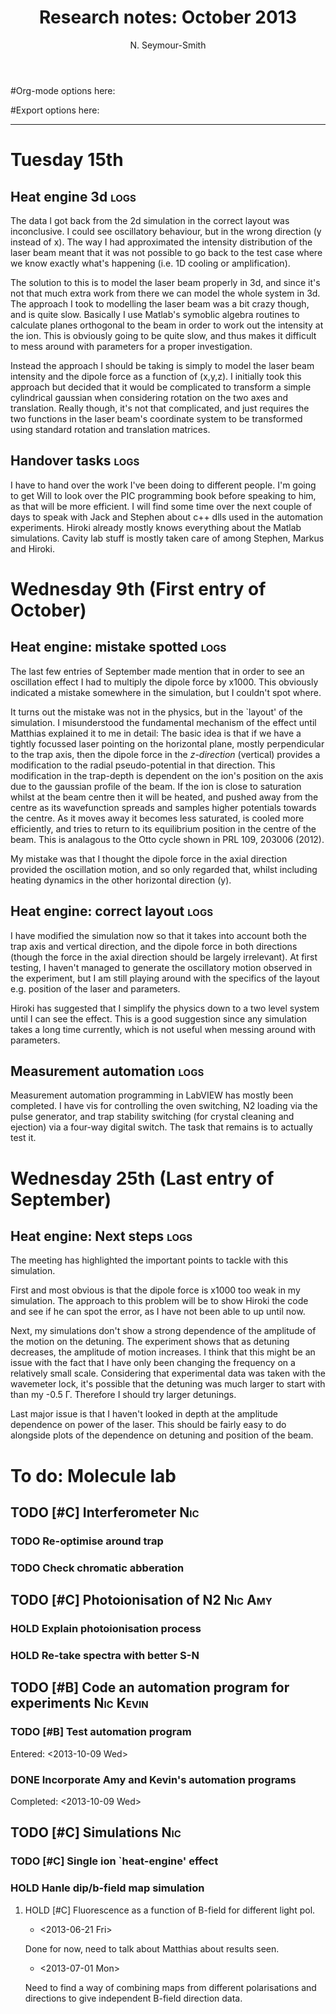#+TITLE: Research notes: October 2013
#+AUTHOR: N. Seymour-Smith
#Org-mode options here:
#+TODO: TODO | DONE CNCL HOLD
#+STARTUP: hidestars
#Export options here:
#+OPTIONS: toc:3 num:nil ^:t
#+STYLE: <link rel="stylesheet" type="text/css" href="../../css/styles.css" />

#+BEGIN_HTML
<hr>
#+END_HTML

* Tuesday 15th
** Heat engine 3d						       :logs:
The data I got back from the 2d simulation in the correct layout was
inconclusive. I could see oscillatory behaviour, but in the wrong
direction (y instead of x). The way I had approximated the intensity
distribution of the laser beam meant that it was not possible to go
back to the test case where we know exactly what's happening (i.e. 1D
cooling or amplification).

The solution to this is to model the laser beam properly in 3d, and
since it's not that much extra work from there we can model the whole
system in 3d. The approach I took to modelling the laser beam was a
bit crazy though, and is quite slow. Basically I use Matlab's symoblic
algebra routines to calculate planes orthogonal to the beam in order
to work out the intensity at the ion. This is obviously going to be
quite slow, and thus makes it difficult to mess around with parameters
for a proper investigation. 

Instead the approach I should be taking is simply to model the laser
beam intensity and the dipole force as a function of (x,y,z). I
initially took this approach but decided that it would be complicated
to transform a simple cylindrical gaussian when considering rotation
on the two axes and translation. Really though, it's not that
complicated, and just requires the two functions in the laser beam's
coordinate system to be transformed using standard rotation and
translation matrices. 

** Handover tasks 						       :logs:
I have to hand over the work I've been doing to different people. I'm
going to get Will to look over the PIC programming book before
speaking to him, as that will be more efficient. I will find some time
over the next couple of days to speak with Jack and Stephen about c++
dlls used in the automation experiments. Hiroki already mostly knows
everything about the Matlab simulations. Cavity lab stuff is mostly
taken care of among Stephen, Markus and Hiroki.

* Wednesday 9th (First entry of October)
** Heat engine: mistake spotted					       :logs:
The last few entries of September made mention that in order to see an
oscillation effect I had to multiply the dipole force by x1000. This
obviously indicated a mistake somewhere in the simulation, but I
couldn't spot where.

It turns out the mistake was not in the physics, but in the `layout'
of the simulation. I misunderstood the fundamental mechanism of the
effect until Matthias explained it to me in detail: The basic idea is
that if we have a tightly focussed laser pointing on the horizontal
plane, mostly perpendicular to the trap axis, then the dipole force in
the /z-direction/ (vertical) provides a modification to the radial
pseudo-potential in that direction. This modification in the
trap-depth is dependent on the ion's position on the axis due to the
gaussian profile of the beam. If the ion is close to saturation whilst
at the beam centre then it will be heated, and pushed away from the
centre as its wavefunction spreads and samples higher potentials
towards the centre. As it moves away it becomes less saturated, is
cooled more efficiently, and tries to return to its equilibrium
position in the centre of the beam. This is analagous to the Otto
cycle shown in PRL 109, 203006 (2012). 

My mistake was that I thought the dipole force in the axial direction
provided the oscillation motion, and so only regarded that, whilst
including heating dynamics in the other horizontal direction (y).

** Heat engine: correct layout					       :logs:
I have modified the simulation now so that it takes into account both
the trap axis and vertical direction, and the dipole force in both
directions (though the force in the axial direction should be largely
irrelevant). At first testing, I haven't managed to generate the
oscillatory motion observed in the experiment, but I am still playing
around with the specifics of the layout e.g. position of the laser and
parameters. 

Hiroki has suggested that I simplify the physics down to a two level
system until I can see the effect. This is a good suggestion since any
simulation takes a long time currently, which is not useful when
messing around with parameters.

** Measurement automation					       :logs:
Measurement automation programming in LabVIEW has mostly been
completed. I have vis for controlling the oven switching, N2 loading
via the pulse generator, and trap stability switching (for crystal
cleaning and ejection) via a four-way digital switch. The task that
remains is to actually test it.

* Wednesday 25th (Last entry of September)
** Heat engine: Next steps 					       :logs:
The meeting has highlighted the important points to tackle with this
simulation.

First and most obvious is that the dipole force is x1000 too weak in
my simulation. The approach to this problem will be to show Hiroki the
code and see if he can spot the error, as I have not been able to up
until now.

Next, my simulations don't show a strong dependence of the amplitude
of the motion on the detuning. The experiment shows that as detuning
decreases, the amplitude of motion increases. I think that this might
be an issue with the fact that I have only been changing the frequency
on a relatively small scale. Considering that experimental data was
taken with the wavemeter lock, it's possible that the detuning was
much larger to start with than my -0.5 \Gamma. Therefore I should try
larger detunings.

Last major issue is that I haven't looked in depth at the amplitude
dependence on power of the laser. This should be fairly easy to
do alongside plots of the dependence on detuning and position of the
beam. 

* To do: Molecule lab 
** TODO [#C] Interferometer						:Nic:
*** TODO Re-optimise around trap
*** TODO Check chromatic abberation
** TODO [#C] Photoionisation of N2				    :Nic:Amy:
*** HOLD Explain photoionisation process
*** HOLD Re-take spectra with better S-N
** TODO [#B] Code an automation program for experiments		  :Nic:Kevin:
*** TODO [#B] Test automation program
Entered: <2013-10-09 Wed>
*** DONE Incorporate Amy and Kevin's automation programs
Completed: <2013-10-09 Wed>
** TODO [#C] Simulations						:Nic:
*** TODO [#C] Single ion `heat-engine' effect
*** HOLD Hanle dip/b-field map simulation
**** HOLD [#C] Fluorescence as a function of B-field for different light pol.
- <2013-06-21 Fri>
Done for now, need to talk about Matthias about results seen.
- <2013-07-01 Mon>
Need to find a way of combining maps from different polarisations and
directions to give independent B-field direction data.
* To do: General						   :noexport:
* Meetings							   :noexport:
** Journal & Theory Club Rota
==========ROTA===========
Markus
Jack
Nic
Ezra
Sahar
Stephen
Kevin
Hiroki
Amy
Will
Matthias (only biscuits)
===========END===========
* To do, non-work						   :noexport:
** Ideas
*** Lighting rigs and pulse generators
Can the pulse generator Matthias designed be used for programming
lighting rigs? Ask Gaz.
*** Use binary light encoding on phone displays to interface with hardware

** TODO Purchase 
- Atomic physics text book
- Thermodynamics text book
- Quantum optics text book
** TODO Dekatron
- [ ] 555 timer input

** TODO Phone-plugin for mobile/VOIP
** TODO Contact with Tom's employer for work
** DONE Speak with Matthias about approach to product
* Appendix 							   :noexport:
